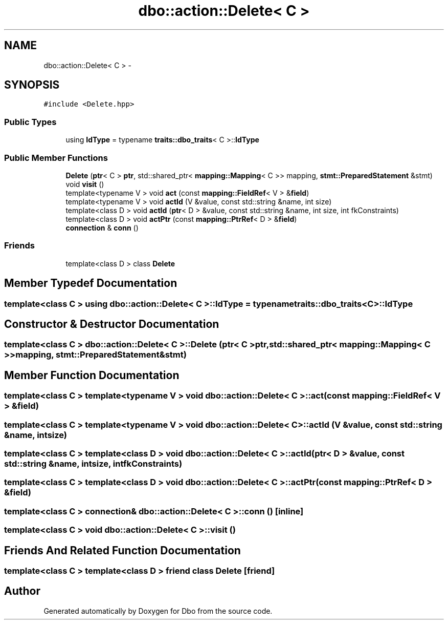 .TH "dbo::action::Delete< C >" 3 "Sat Feb 27 2016" "Dbo" \" -*- nroff -*-
.ad l
.nh
.SH NAME
dbo::action::Delete< C > \- 
.SH SYNOPSIS
.br
.PP
.PP
\fC#include <Delete\&.hpp>\fP
.SS "Public Types"

.in +1c
.ti -1c
.RI "using \fBIdType\fP = typename \fBtraits::dbo_traits\fP< C >::\fBIdType\fP"
.br
.in -1c
.SS "Public Member Functions"

.in +1c
.ti -1c
.RI "\fBDelete\fP (\fBptr\fP< C > \fBptr\fP, std::shared_ptr< \fBmapping::Mapping\fP< C >> mapping, \fBstmt::PreparedStatement\fP &stmt)"
.br
.ti -1c
.RI "void \fBvisit\fP ()"
.br
.ti -1c
.RI "template<typename V > void \fBact\fP (const \fBmapping::FieldRef\fP< V > &\fBfield\fP)"
.br
.ti -1c
.RI "template<typename V > void \fBactId\fP (V &value, const std::string &name, int size)"
.br
.ti -1c
.RI "template<class D > void \fBactId\fP (\fBptr\fP< D > &value, const std::string &name, int size, int fkConstraints)"
.br
.ti -1c
.RI "template<class D > void \fBactPtr\fP (const \fBmapping::PtrRef\fP< D > &\fBfield\fP)"
.br
.ti -1c
.RI "\fBconnection\fP & \fBconn\fP ()"
.br
.in -1c
.SS "Friends"

.in +1c
.ti -1c
.RI "template<class D > class \fBDelete\fP"
.br
.in -1c
.SH "Member Typedef Documentation"
.PP 
.SS "template<class C > using \fBdbo::action::Delete\fP< C >::\fBIdType\fP =  typename \fBtraits::dbo_traits\fP<C>::\fBIdType\fP"

.SH "Constructor & Destructor Documentation"
.PP 
.SS "template<class C > \fBdbo::action::Delete\fP< C >::\fBDelete\fP (\fBptr\fP< C >ptr, std::shared_ptr< \fBmapping::Mapping\fP< C >>mapping, \fBstmt::PreparedStatement\fP &stmt)"

.SH "Member Function Documentation"
.PP 
.SS "template<class C > template<typename V > void \fBdbo::action::Delete\fP< C >::act (const \fBmapping::FieldRef\fP< V > &field)"

.SS "template<class C > template<typename V > void \fBdbo::action::Delete\fP< C >::actId (V &value, const std::string &name, intsize)"

.SS "template<class C > template<class D > void \fBdbo::action::Delete\fP< C >::actId (\fBptr\fP< D > &value, const std::string &name, intsize, intfkConstraints)"

.SS "template<class C > template<class D > void \fBdbo::action::Delete\fP< C >::actPtr (const \fBmapping::PtrRef\fP< D > &field)"

.SS "template<class C > \fBconnection\fP& \fBdbo::action::Delete\fP< C >::conn ()\fC [inline]\fP"

.SS "template<class C > void \fBdbo::action::Delete\fP< C >::visit ()"

.SH "Friends And Related Function Documentation"
.PP 
.SS "template<class C > template<class D > friend class \fBDelete\fP\fC [friend]\fP"


.SH "Author"
.PP 
Generated automatically by Doxygen for Dbo from the source code\&.
